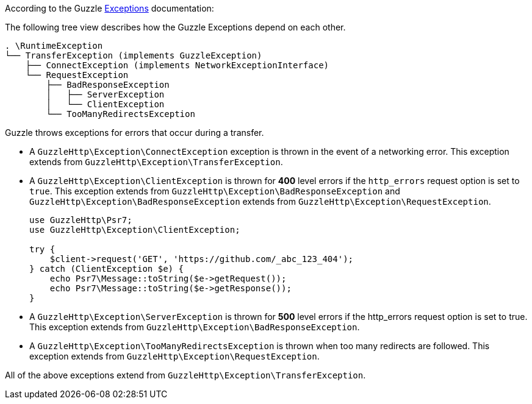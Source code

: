 According to the Guzzle link:https://docs.guzzlephp.org/en/stable/quickstart.html?highlight=ClientException#exceptions[Exceptions] documentation:

The following tree view describes how the Guzzle Exceptions depend on each other.

----
. \RuntimeException
└── TransferException (implements GuzzleException)
    ├── ConnectException (implements NetworkExceptionInterface)
    └── RequestException
        ├── BadResponseException
        │   ├── ServerException
        │   └── ClientException
        └── TooManyRedirectsException
----

Guzzle throws exceptions for errors that occur during a transfer.

* A `GuzzleHttp\Exception\ConnectException` exception is thrown in the event of a networking error. This exception extends from `GuzzleHttp\Exception\TransferException`.
* A `GuzzleHttp\Exception\ClientException` is thrown for **400** level errors if the `http_errors` request option is set to `true`. This exception extends from 
`GuzzleHttp\Exception\BadResponseException` and `GuzzleHttp\Exception\BadResponseException` extends from `GuzzleHttp\Exception\RequestException`. +
+
```php
use GuzzleHttp\Psr7;
use GuzzleHttp\Exception\ClientException;

try {
    $client->request('GET', 'https://github.com/_abc_123_404');
} catch (ClientException $e) {
    echo Psr7\Message::toString($e->getRequest());
    echo Psr7\Message::toString($e->getResponse());
}
```
* A `GuzzleHttp\Exception\ServerException` is thrown for **500** level errors if the http_errors request option is set to true. This exception extends from `GuzzleHttp\Exception\BadResponseException`.
* A `GuzzleHttp\Exception\TooManyRedirectsException` is thrown when too many redirects are followed. This exception extends from `GuzzleHttp\Exception\RequestException`.

All of the above exceptions extend from `GuzzleHttp\Exception\TransferException`.

